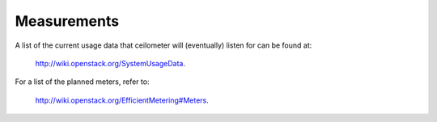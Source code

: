 ..
      Copyright 2012 New Dream Network (DreamHost)

      Licensed under the Apache License, Version 2.0 (the "License"); you may
      not use this file except in compliance with the License. You may obtain
      a copy of the License at

          http://www.apache.org/licenses/LICENSE-2.0

      Unless required by applicable law or agreed to in writing, software
      distributed under the License is distributed on an "AS IS" BASIS, WITHOUT
      WARRANTIES OR CONDITIONS OF ANY KIND, either express or implied. See the
      License for the specific language governing permissions and limitations
      under the License.

==============
 Measurements
==============

A list of the current usage data that ceilometer will (eventually) listen for
can be found at:

  http://wiki.openstack.org/SystemUsageData. 

For a list of the planned meters, refer to:

  http://wiki.openstack.org/EfficientMetering#Meters.

.. todo:: Replicate the list of meters here.
